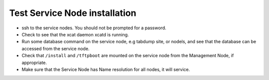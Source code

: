 Test Service Node installation
==============================

* ssh to the service nodes. You should not be prompted for a password.
* Check to see that the xcat daemon xcatd is running.
* Run some database command on the service node, e.g tabdump site, or nodels,
  and see that the database can be accessed from the service node.
* Check that ``/install`` and ``/tftpboot`` are mounted on the service node
  from the Management Node, if appropriate.
* Make sure that the Service Node has Name resolution for all nodes, it will
  service.
